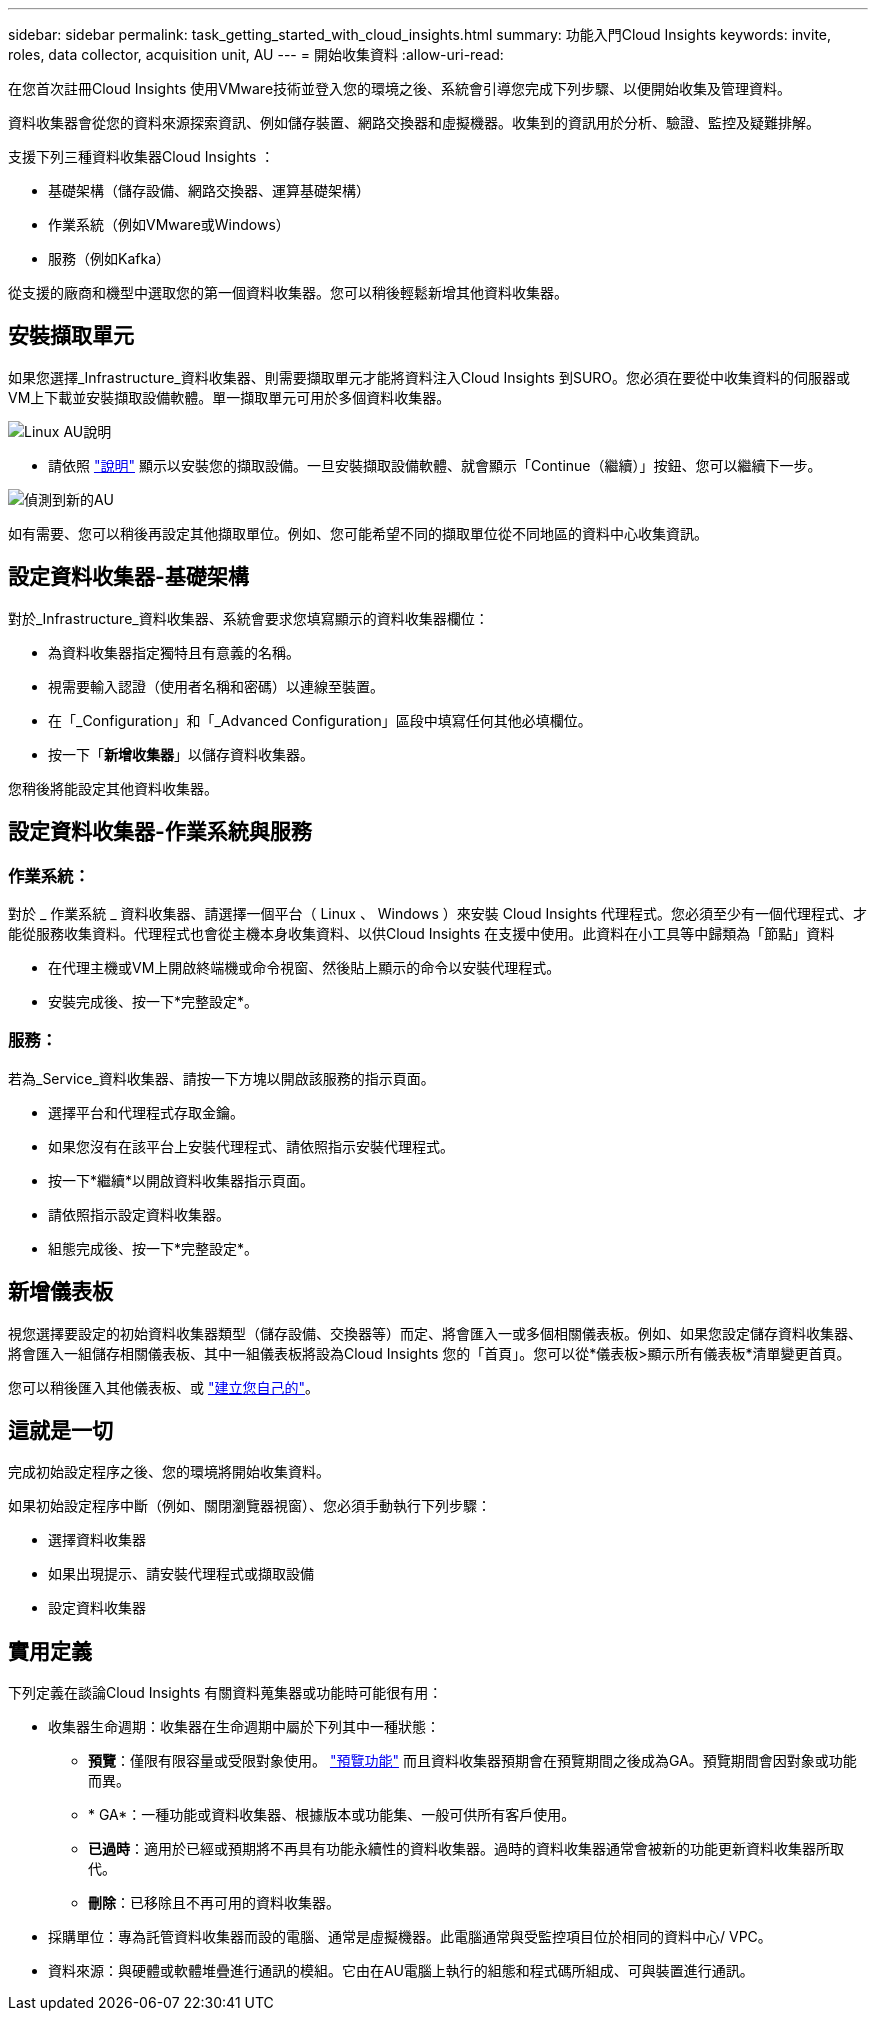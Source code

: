 ---
sidebar: sidebar 
permalink: task_getting_started_with_cloud_insights.html 
summary: 功能入門Cloud Insights 
keywords: invite, roles, data collector, acquisition unit, AU 
---
= 開始收集資料
:allow-uri-read: 


在您首次註冊Cloud Insights 使用VMware技術並登入您的環境之後、系統會引導您完成下列步驟、以便開始收集及管理資料。

資料收集器會從您的資料來源探索資訊、例如儲存裝置、網路交換器和虛擬機器。收集到的資訊用於分析、驗證、監控及疑難排解。

支援下列三種資料收集器Cloud Insights ：

* 基礎架構（儲存設備、網路交換器、運算基礎架構）
* 作業系統（例如VMware或Windows）
* 服務（例如Kafka）


從支援的廠商和機型中選取您的第一個資料收集器。您可以稍後輕鬆新增其他資料收集器。



== 安裝擷取單元

如果您選擇_Infrastructure_資料收集器、則需要擷取單元才能將資料注入Cloud Insights 到SURO。您必須在要從中收集資料的伺服器或VM上下載並安裝擷取設備軟體。單一擷取單元可用於多個資料收集器。

image:NewLinuxAUInstall.png["Linux AU說明"]

* 請依照 link:task_configure_acquisition_unit.html["說明"] 顯示以安裝您的擷取設備。一旦安裝擷取設備軟體、就會顯示「Continue（繼續）」按鈕、您可以繼續下一步。


image:NewAUDetected.png["偵測到新的AU"]

如有需要、您可以稍後再設定其他擷取單位。例如、您可能希望不同的擷取單位從不同地區的資料中心收集資訊。



== 設定資料收集器-基礎架構

對於_Infrastructure_資料收集器、系統會要求您填寫顯示的資料收集器欄位：

* 為資料收集器指定獨特且有意義的名稱。
* 視需要輸入認證（使用者名稱和密碼）以連線至裝置。
* 在「_Configuration」和「_Advanced Configuration」區段中填寫任何其他必填欄位。
* 按一下「*新增收集器*」以儲存資料收集器。


您稍後將能設定其他資料收集器。



== 設定資料收集器-作業系統與服務



=== 作業系統：

對於 _ 作業系統 _ 資料收集器、請選擇一個平台（ Linux 、 Windows ）來安裝 Cloud Insights 代理程式。您必須至少有一個代理程式、才能從服務收集資料。代理程式也會從主機本身收集資料、以供Cloud Insights 在支援中使用。此資料在小工具等中歸類為「節點」資料

* 在代理主機或VM上開啟終端機或命令視窗、然後貼上顯示的命令以安裝代理程式。
* 安裝完成後、按一下*完整設定*。




=== 服務：

若為_Service_資料收集器、請按一下方塊以開啟該服務的指示頁面。

* 選擇平台和代理程式存取金鑰。
* 如果您沒有在該平台上安裝代理程式、請依照指示安裝代理程式。
* 按一下*繼續*以開啟資料收集器指示頁面。
* 請依照指示設定資料收集器。
* 組態完成後、按一下*完整設定*。




== 新增儀表板

視您選擇要設定的初始資料收集器類型（儲存設備、交換器等）而定、將會匯入一或多個相關儀表板。例如、如果您設定儲存資料收集器、將會匯入一組儲存相關儀表板、其中一組儀表板將設為Cloud Insights 您的「首頁」。您可以從*儀表板>顯示所有儀表板*清單變更首頁。

您可以稍後匯入其他儀表板、或 link:concept_dashboards_overview.html["建立您自己的"]。



== 這就是一切

完成初始設定程序之後、您的環境將開始收集資料。

如果初始設定程序中斷（例如、關閉瀏覽器視窗）、您必須手動執行下列步驟：

* 選擇資料收集器
* 如果出現提示、請安裝代理程式或擷取設備
* 設定資料收集器




== 實用定義

下列定義在談論Cloud Insights 有關資料蒐集器或功能時可能很有用：

* 收集器生命週期：收集器在生命週期中屬於下列其中一種狀態：
+
** *預覽*：僅限有限容量或受限對象使用。 link:concept_preview_features.html["預覽功能"] 而且資料收集器預期會在預覽期間之後成為GA。預覽期間會因對象或功能而異。
** * GA*：一種功能或資料收集器、根據版本或功能集、一般可供所有客戶使用。
** *已過時*：適用於已經或預期將不再具有功能永續性的資料收集器。過時的資料收集器通常會被新的功能更新資料收集器所取代。
** *刪除*：已移除且不再可用的資料收集器。


* 採購單位：專為託管資料收集器而設的電腦、通常是虛擬機器。此電腦通常與受監控項目位於相同的資料中心/ VPC。
* 資料來源：與硬體或軟體堆疊進行通訊的模組。它由在AU電腦上執行的組態和程式碼所組成、可與裝置進行通訊。

